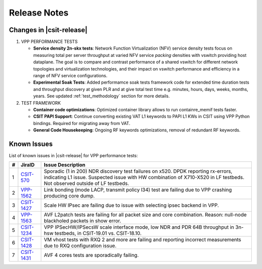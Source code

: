 Release Notes
=============

Changes in |csit-release|
-------------------------

#. VPP PERFORMANCE TESTS

   - **Service density 2n-skx tests**: Network Function Virtualization (NFV)
     service density tests focus on measuring total per server throughput at
     varied NFV service *packing* densities with vswitch providing host
     dataplane. The goal is to compare and contrast performance of a shared
     vswitch for different network topologies and virtualization technologies,
     and their impact on vswitch performance and efficiency in a range of NFV
     service configurations.

   - **Experimental Soak Tests**: Added performamce soak tests framework
     code for extended time duration tests and throughput discovery
     at given PLR and at give total test time e.g. minutes, hours,
     days, weeks, months, years. See updated
     :ref:`test_methodology` section for more details.

#. TEST FRAMEWORK

   - **Container code optimizations**: Optimized container library allows to
     run containre_memif tests faster.

   - **CSIT PAPI Support**: Continue converting existing VAT L1 keywords to
     PAPI L1 KWs in CSIT using VPP Python bindings. Required for migrating away
     from VAT.

   - **General Code Housekeeping**: Ongoing RF keywords optimizations,
     removal of redundant RF keywords.

..
    #. PRESENTATION AND ANALYTICS LAYER

       - **Graphs Layout Improvements**: Improved performance graphs layout
         for better readibility and maintenance: test grouping, axis
         labels, descriptions, other informative decoration.

..
    #. MISCELLANEOUS

       - **3n-dnv Tests (3rd Party)**: Published performance tests for 3n-
         dnv (3-Node Atom Denverton) from 3rd party testbeds running FD.io
         |csit-release| automated testing code.
         Only graphs for Packet Throughput and Speedup Multi-core and not
         for Packet Latency were published as there are no results for Packet
         Latency available.

.. raw:: latex

    \clearpage

.. _vpp_known_issues:

Known Issues
------------

List of known issues in |csit-release| for VPP performance tests:

+----+-----------------------------------------+---------------------------------------------------------------------------------------------------------------------------------+
| #  | JiraID                                  | Issue Description                                                                                                               |
+====+=========================================+=================================================================================================================================+
| 1  | `CSIT-570                               | Sporadic (1 in 200) NDR discovery test failures on x520. DPDK reporting rx-errors, indicating L1 issue.                         |
|    | <https://jira.fd.io/browse/CSIT-570>`_  | Suspected issue with HW combination of X710-X520 in LF testbeds. Not observed outside of LF testbeds.                           |
+----+-----------------------------------------+---------------------------------------------------------------------------------------------------------------------------------+
| 2  | `VPP-1562                               | Link bonding (mode LACP, transmit policy l34) test are failing due to VPP crashing producing core dump.                         |
|    | <https://jira.fd.io/browse/VPP-1562>`_  |                                                                                                                                 |
+----+-----------------------------------------+---------------------------------------------------------------------------------------------------------------------------------+
| 3  | `CSIT-1427                              | Scale HW IPsec are failing due to issue with selecting ipsec backend in VPP.                                                    |
|    | <https://jira.fd.io/browse/CSIT-1427>`_ |                                                                                                                                 |
+----+-----------------------------------------+---------------------------------------------------------------------------------------------------------------------------------+
| 4  | `VPP-1563                               | AVF L2patch tests are failing for all packet size and core combination. Reason: null-node blackholed packets in show error.     |
|    | <https://jira.fd.io/browse/VPP-1563>`_  |                                                                                                                                 |
+----+-----------------------------------------+---------------------------------------------------------------------------------------------------------------------------------+
| 5  | `CSIT-1234                              | VPP IPSecHW/IPSecsW scale interface mode, low NDR and PDR 64B throughput in 3n-hsw testbeds, in CSIT-19.01 vs. CSIT-18.10.      |
|    | <https://jira.fd.io/browse/CSIT-1234>`_ |                                                                                                                                 |
+----+-----------------------------------------+---------------------------------------------------------------------------------------------------------------------------------+
| 6  | `CSIT-1428                              | VM vhost tests with RXQ 2 and more are failing and reporting incorrect measurements due to RXQ configuration issue.             |
|    | <https://jira.fd.io/browse/CSIT-1428>`_ |                                                                                                                                 |
+----+-----------------------------------------+---------------------------------------------------------------------------------------------------------------------------------+
| 7  | `CSIT-1431                              | AVF 4 cores tests are sporadically failing.                                                                                     |
|    | <https://jira.fd.io/browse/CSIT-1431>`_ |                                                                                                                                 |
+----+-----------------------------------------+---------------------------------------------------------------------------------------------------------------------------------+
